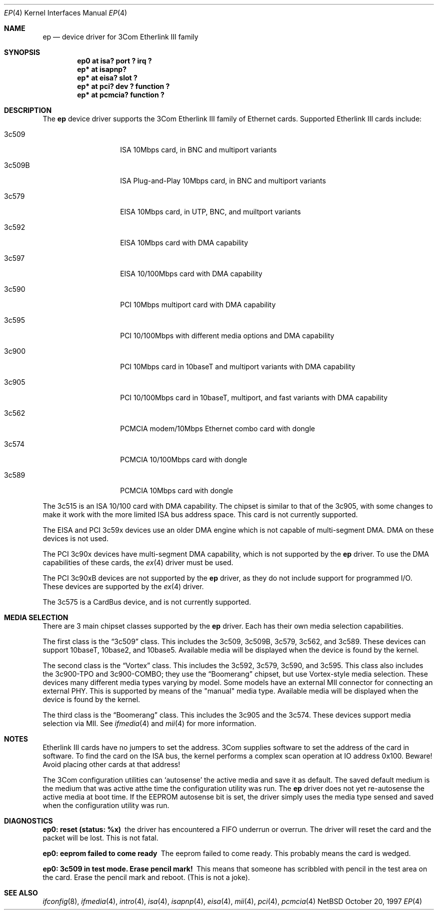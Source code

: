 .\"	$NetBSD: ep.4,v 1.19 1998/11/03 06:44:14 thorpej Exp $
.\"
.\" Copyright (c) 1997 Jonathan Stone
.\" All rights reserved.
.\"
.\" Copyright (c) 1994 Herb Peyerl
.\" All rights reserved.
.\"
.\" Redistribution and use in source and binary forms, with or without
.\" modification, are permitted provided that the following conditions
.\" are met:
.\" 1. Redistributions of source code must retain the above copyright
.\"    notice, this list of conditions and the following disclaimer.
.\" 2. Redistributions in binary form must reproduce the above copyright
.\"    notice, this list of conditions and the following disclaimer in the
.\"    documentation and/or other materials provided with the distribution.
.\" 3. All advertising materials mentioning features or use of this software
.\"    must display the following acknowledgements:
.\"      This product includes software developed by Herb Peyerl
.\"      This product includes software developed by Jonathan Stone
.\" 3. The name of the author may not be used to endorse or promote products
.\"    derived from this software without specific prior written permission
.\"
.\" THIS SOFTWARE IS PROVIDED BY THE AUTHOR ``AS IS'' AND ANY EXPRESS OR
.\" IMPLIED WARRANTIES, INCLUDING, BUT NOT LIMITED TO, THE IMPLIED WARRANTIES
.\" OF MERCHANTABILITY AND FITNESS FOR A PARTICULAR PURPOSE ARE DISCLAIMED.
.\" IN NO EVENT SHALL THE AUTHOR BE LIABLE FOR ANY DIRECT, INDIRECT,
.\" INCIDENTAL, SPECIAL, EXEMPLARY, OR CONSEQUENTIAL DAMAGES (INCLUDING, BUT
.\" NOT LIMITED TO, PROCUREMENT OF SUBSTITUTE GOODS OR SERVICES; LOSS OF USE,
.\" DATA, OR PROFITS; OR BUSINESS INTERRUPTION) HOWEVER CAUSED AND ON ANY
.\" THEORY OF LIABILITY, WHETHER IN CONTRACT, STRICT LIABILITY, OR TORT
.\" (INCLUDING NEGLIGENCE OR OTHERWISE) ARISING IN ANY WAY OUT OF THE USE OF
.\" THIS SOFTWARE, EVEN IF ADVISED OF THE POSSIBILITY OF SUCH DAMAGE.
.\"
.Dd October 20, 1997
.Dt EP 4
.Os NetBSD
.Sh NAME
.Nm ep
.Nd device driver for 3Com Etherlink III family
.Sh SYNOPSIS
.Cd "ep0 at isa? port ? irq ?"
.Cd "ep* at isapnp?"
.Cd "ep* at eisa? slot ?"
.Cd "ep* at pci? dev ? function ?"
.Cd "ep* at pcmcia? function ?"
.Sh DESCRIPTION
The
.Nm ep
device driver supports the 3Com Etherlink III family of Ethernet cards.
Supported Etherlink III cards include:
.Pp
.Bl -tag -width xxxxxx -offset indent
.It 3c509
ISA 10Mbps card, in BNC and multiport variants
.It 3c509B
ISA Plug-and-Play 10Mbps card, in BNC and multiport variants
.It 3c579
EISA 10Mbps card, in UTP, BNC, and muiltport variants
.It 3c592
EISA 10Mbps card with DMA capability
.It 3c597
EISA 10/100Mbps card with DMA capability
.It 3c590
PCI 10Mbps multiport card with DMA capability
.It 3c595
PCI 10/100Mbps with different media options and DMA capability
.It 3c900
PCI 10Mbps card in 10baseT and multiport variants with DMA capability
.It 3c905
PCI 10/100Mbps card in 10baseT, multiport, and fast variants with
DMA capability
.It 3c562
PCMCIA modem/10Mbps Ethernet combo card with dongle
.It 3c574
PCMCIA 10/100Mbps card with dongle
.It 3c589
PCMCIA 10Mbps card with dongle
.El
.Pp
The 3c515 is an ISA 10/100 card with DMA capability.
The chipset is similar to that of the 3c905, with some changes to
make it work with the more limited ISA bus address space.  This card
is not currently supported.
.Pp
The EISA and PCI 3c59x devices use an older DMA engine which is not
capable of multi-segment DMA.  DMA on these devices is not used.
.Pp
The PCI 3c90x devices have multi-segment DMA capability, which is
not supported by the
.Nm
driver.  To use the DMA capabilities of these cards, the
.Xr ex 4
driver must be used.
.Pp
The PCI 3c90xB devices are not supported by the
.Nm
driver, as they do not include support for programmed I/O.  These
devices are supported by the
.Xr ex 4
driver.
.Pp
The 3c575 is a CardBus device, and is not currently supported.
.Sh MEDIA SELECTION
There are 3 main chipset classes supported by the
.Nm
driver.  Each has their own media selection capabilities.
.Pp
The first class is the
.Dq 3c509
class.  This includes the 3c509, 3c509B, 3c579, 3c562, and 3c589.  These
devices can support 10baseT, 10base2, and 10base5.  Available media will
be displayed when the device is found by the kernel.
.Pp
The second class is the
.Dq Vortex
class.  This includes the 3c592, 3c579, 3c590, and 3c595.  This class also
includes the 3c900-TPO and 3c900-COMBO; they use the
.Dq Boomerang
chipset, but use Vortex-style media selection.  These devices many different
media types varying by model.  Some models have an external MII connector
for connecting an external PHY.  This is supported by means of the "manual"
media type.  Available media will be displayed when the device is found by
the kernel.
.Pp
The third class is the
.Dq Boomerang
class.  This includes the 3c905 and the 3c574.  These devices support
media selection via MII.  See
.Xr ifmedia 4
and
.Xr mii 4
for more information.
.Sh NOTES
Etherlink III cards have no jumpers to set the address.
3Com supplies software to set the address of the card in software.
To find the card on the ISA bus, the kernel performs a complex
scan operation at IO address 0x100.
Beware!
Avoid placing other cards at that address!
.Pp
The 3Com configuration utilities can `autosense' the active media and
save it as default.  The saved default medium is the medium that
was  active atthe time the configuration utility was run.  The
.Nm
driver does not yet re-autosense the active media at boot time.
If the EEPROM autosense bit is set, the driver simply uses the media
type sensed and saved when the configuration utility was run.
.Sh DIAGNOSTICS
.Bl -diag
.It "ep0: reset (status: %x)"
the driver has encountered a FIFO underrun or overrun. The driver will reset
the card and the packet will be lost. This is not fatal.
.It "ep0: eeprom failed to come ready"
The eeprom failed to come ready.  This probably means the card is wedged.
.It "ep0: 3c509 in test mode. Erase pencil mark!"
This means that someone has scribbled with pencil in the test area on the
card.  Erase the pencil mark and reboot.  (This is not a joke).
.El
.Sh SEE ALSO
.Xr ifconfig 8 ,
.Xr ifmedia 4 ,
.Xr intro 4 ,
.Xr isa 4 ,
.Xr isapnp 4 ,
.Xr eisa 4 ,
.Xr mii 4 ,
.Xr pci 4 ,
.Xr pcmcia 4
